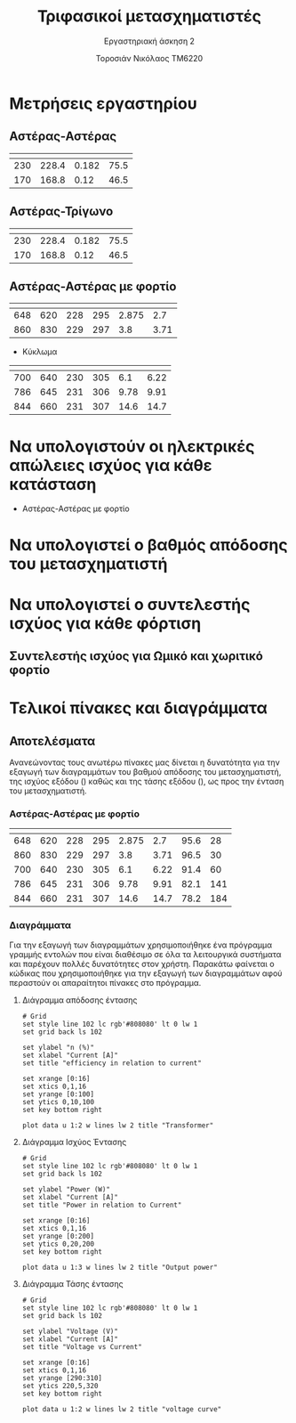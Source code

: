 #+TITLE: Τριφασικοί μετασχηματιστές
#+SUBTITLE: Εργαστηριακή άσκηση 2
#+AUTHOR: Τοροσιάν Νικόλαος ΤΜ6220
:ORG-PROPERTIES:
#+LANGUAGE: gr
# The default La-TeX class is article,
#+LATEX_CLASS: article

# Options to modify the class. E.g. font size.

# Other La-TeX code that you'd need in the preamble, notably, using packages.
#+LATEX_HEADER: \usepackage[margin=2cm]{geometry}
#+LATEX_HEADER: \usepackage{setspace}
#+LATEX_HEADER: \usepackage[utf8]{inputenc}
#+LATEX_HEADER: \usepackage[LGR]{fontenc}
#+LATEX_HEADER: \usepackage[greek,greek]{babel}
#+LATEX_HEADER: \usepackage[T1]{fontenc}
#+LATEX_HEADER: \usepackage[english,greek]{babel}
#+LATEX_HEADER: \newcommand{\en}[1]{\foreignlanguage{english}{#1}}
#+LATEX_HEADER: \usepackage{minted}
#+LATEX_HEADER: \usepackage[hidelinks]{hyperref}
# Options don't need to be in capital letters
#+latex_header: \hypersetup{colorlinks=true, linkcolor=black}
#+OPTIONS: toc:nil tags:t
#+EXPORT_SELECT_TAGS: export
#+EXPORT_EXCLUDE_TAGS: noexport
#+EXCLUDE_TAGS: noexport
#+TAGS:  noexport(n)
:END:
* Μετρήσεις εργαστηρίου
** Αστέρας-Αστέρας
| \en{V1 (V)} | \en{V2 (V)} | \en{I (A)} | \en{P (W)} |
|-------------+-------------+------------+------------|
|         230 |       228.4 |      0.182 |       75.5 |
|         170 |       168.8 |       0.12 |       46.5 |
** Αστέρας-Τρίγωνο
| \en{V1 (V)} | \en{V2 (V)} | \en{I (A)} | \en{P (W)} |
|-------------+-------------+------------+------------|
|         230 |       228.4 |      0.182 |       75.5 |
|         170 |       168.8 |       0.12 |       46.5 |

** Αστέρας-Αστέρας με φορτίο
| \en{P1 (W)} | \en{P2 (W)} | \en{V1 (V)} | \en{V2 (V)} | \en{I1 (A)} | \en{I2 (A)} |
|-------------+-------------+-------------+-------------+-------------+-------------|
|         648 |         620 |         228 |         295 |       2.875 |         2.7 |
|         860 |         830 |         229 |         297 |         3.8 |        3.71 |

- Κύκλωμα \en{RC}
| \en{P1 (W)} | \en{P2 (W)} | \en{V1 (V)} | \en{V2 (V)} | \en{I1 (A)} | \en{I2 (A)} |
|-------------+-------------+-------------+-------------+-------------+-------------|
|         700 |         640 |         230 |         305 |         6.1 |        6.22 |
|         786 |         645 |         231 |         306 |        9.78 |        9.91 |
|         844 |         660 |         231 |         307 |        14.6 |        14.7 |
* Να υπολογιστούν οι ηλεκτρικές απώλειες ισχύος για κάθε κατάσταση

- Αστέρας-Αστέρας με φορτίο
    \begin{equation}
    \begin{align}
    W = P_{1}-P_{2} \Rightarrow \\
    W_{1} &= 648-620 [W] = 28 [W] \\
    W_{2} &= 860-830 [W] = 30 [W] \\
    RC \\
    W_{1} &= 700-640 [W] = 60 [W] \\
    W_{2} &= 786-645 [W] = 141[W] \\
    W_{3} &= 844-660 [W] = 184[W] \\
    \end{align}
    \end{equation}

* Να υπολογιστεί ο βαθμός απόδοσης του μετασχηματιστή

\begin{equation}
\begin{align}
n = \frac{P_{2}}{P_{1}} \cdot 100 \% \Rightarrow \\
n_{1} &=\frac{620}{648} [\%] = 95.6 \%  \\
n_{2} &=\frac{830}{860} [\%] = 96.5 \% \\
RC \\
n_{1} &=\frac{640}{700} [\%] = 91.4 \% \\
n_{2} &=\frac{645}{786} [\%] = 82.1\% \\
n_{3} &=\frac{660}{844} [\%] = 78.2\% \\
\end{align}
\end{equation}

* Να υπολογιστεί ο συντελεστής ισχύος για κάθε φόρτιση
\begin{equation}
\begin{align}
\cos(\phi)=\frac{P}{S} = \frac{P}{V \cdot I} \Rightarrow \\
\cos(\phi_{1})=\frac{P_{1}}{V_{1} \cdot I_{1}} = \frac{648}{228 \cdot 2.875} &= 0.9885 \\
\cos(\phi_{1})= \frac{860}{229 \cdot 3.8} &= 0.9885 \\
\cos(\phi_{2})=\frac{P_{2}}{V_{2} \cdot I_{2}} = \frac{620}{295 \cdot 2.7} &= 0.778 \\
\cos(\phi_{2})= \frac{830}{297 \cdot 3.71} &= 0.753 \\
\end{align}
\end{equation}

** Συντελεστής ισχύος για Ωμικό και χωριτικό φορτίο
CLOSED: [2023-02-22 Τετ 13:36]
:LOGBOOK:
- CLOSING NOTE [2023-02-22 Τετ 13:36]
:END:
\begin{equation}
\begin{align}
cos(\phi_{1})=\frac{P_{1}}{V_{1} \cdot I_{1}} = \frac{700}{230 \cdot 6.1} &= 0.499 \\
cos(\phi_{1})= \frac{786}{231 \cdot 9.78} &= 0.378 \\
cos(\phi_{1})= \frac{844}{231 \cdot 14.6} &= 0.25 \\
cos(\phi_{2})=\frac{P_{2}}{V_{2} \cdot I_{2}} = \frac{640}{305 \cdot 6.2} &= 0.337 \\
cos(\phi_{2})= \frac{645}{306 \cdot 9.91} &= 0.213 \\
cos(\phi_{2})= \frac{660}{307 \cdot 14.7} &= 0.146 \\
\end{align}
\end{equation}
* Τελικοί πίνακες και διαγράμματα
** Αποτελέσματα
Ανανεώνοντας τους ανωτέρω πίνακες μας δίνεται η δυνατότητα για την εξαγωγή των διαγραμμάτων του βαθμού απόδοσης του μετασχηματιστή, της ισχύος εξόδου (\en{W}) καθώς και της τάσης εξόδου (\en{V}), ως προς την ένταση του μετασχηματιστή.
*** Αστέρας-Αστέρας με φορτίο
#+tblname: my-data
| \en{P1 (W)} | \en{P2 (W)} | \en{V1 (V)} | \en{V2 (V)} | \en{I1 (A)} | \en{I2 (A)} | \en{n (\%)} | \en{P (W)} |
|-------------+-------------+-------------+-------------+-------------+-------------+-------------+------------|
|         648 |         620 |         228 |         295 |       2.875 |         2.7 |        95.6 |         28 |
|         860 |         830 |         229 |         297 |         3.8 |        3.71 |        96.5 |         30 |
|         700 |         640 |         230 |         305 |         6.1 |        6.22 |        91.4 |         60 |
|         786 |         645 |         231 |         306 |        9.78 |        9.91 |        82.1 |        141 |
|         844 |         660 |         231 |         307 |        14.6 |        14.7 |        78.2 |        184 |

*** data :noexport:
#+TBLNAME: efficiency
| entasi | apodosi | isxh | apodosi monadas |
|--------+---------+------+-----------------|
|  2.875 |    95.6 |   28 |           0.956 |
|    3.8 |    96.5 |   30 |           0.965 |
|    6.1 |    91.4 |   60 |           0.914 |
|   9.78 |    82.1 |  141 |           0.821 |
|   14.6 |    78.2 |  184 |           0.782 |
#+TBLFM: $4 = $2/100

#+tblname: voltage
|  2.7 | 295 |
| 3.71 | 297 |
| 6.22 | 305 |
| 9.91 | 306 |
| 14.7 | 307 |

*** Διαγράμματα
Για την εξαγωγή των διαγραμμάτων χρησιμοποιήθηκε ένα πρόγραμμα γραμμής εντολών \en{(gnuplot)} που είναι διαθέσιμο σε όλα τα λειτουργικά συστήματα \en{Operating Systems (Windows, Mac, linux)} και παρέχουν πολλές δυνατότητες στον χρήστη. Παρακάτω φαίνεται ο κώδικας που χρησιμοποιήθηκε για την εξαγωγή των διαγραμμάτων αφού περαστούν οι απαραίτητοι πίνακες στο πρόγραμμα.

**** Διάγραμμα απόδοσης έντασης

[[file:eff-amp.png]]

\selectlanguage{english}
#+begin_src gnuplot :var data=efficiency :exports code
# Grid
set style line 102 lc rgb'#808080' lt 0 lw 1
set grid back ls 102

set ylabel "n (%)"
set xlabel "Current [A]"
set title "efficiency in relation to current"

set xrange [0:16]
set xtics 0,1,16
set yrange [0:100]
set ytics 0,10,100
set key bottom right

plot data u 1:2 w lines lw 2 title "Transformer"
#+end_src



\selectlanguage{greek}
**** Διάγραμμα Ισχύος Έντασης

[[file:power.png]]

\selectlanguage{english}
#+begin_src gnuplot :var data=efficiency :exports code
# Grid
set style line 102 lc rgb'#808080' lt 0 lw 1
set grid back ls 102

set ylabel "Power (W)"
set xlabel "Current [A]"
set title "Power in relation to Current"

set xrange [0:16]
set xtics 0,1,16
set yrange [0:200]
set ytics 0,20,200
set key bottom right

plot data u 1:3 w lines lw 2 title "Output power"
#+end_src



\selectlanguage{greek}

**** Διάγραμμα Τάσης έντασης

[[file:voltage.png]]

\selectlanguage{english}
#+begin_src gnuplot :var data=voltage :exports code
# Grid
set style line 102 lc rgb'#808080' lt 0 lw 1
set grid back ls 102

set ylabel "Voltage (V)"
set xlabel "Current [A]"
set title "Voltage vs Current"

set xrange [0:16]
set xtics 0,1,16
set yrange [290:310]
set ytics 220,5,320
set key bottom right

plot data u 1:2 w lines lw 2 title "voltage curve"
#+end_src

\selectlanguage{greek}

**** english power plot for latex render :noexport:

#+RESULTS:
[[file:power-eng.png]]

**** english voltage for latex render :noexport:

#+RESULTS:
[[file:voltage.png]]

**** english efficiency plot for latex render :noexport:

#+RESULTS:
[[file:eff-amp-eng.png]]
*** experiment :noexport:

#+begin_src gnuplot :var data=my-data :exports code
# Grid
set style line 102 lc rgb'#808080' lt 0 lw 1
set grid back ls 102

set ylabel "n (%)"
set xlabel "Current [A]"
set title "efficiency in relation to current"

set xrange [0:16]
set xtics 0,1,16
set yrange [0:100]
set ytics 0,10,100
set key bottom right

plot data u 7:5 w lines lw 2 title "Transformer"
#+end_src

